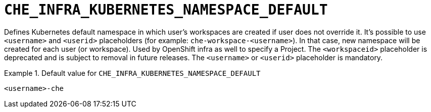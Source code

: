 [id="che_infra_kubernetes_namespace_default_{context}"]
= `+CHE_INFRA_KUBERNETES_NAMESPACE_DEFAULT+`

Defines Kubernetes default namespace in which user's workspaces are created if user does not override it. It's possible to use `<username>` and `<userid>` placeholders (for example: `che-workspace-<username>`). In that case, new namespace will be created for each user (or workspace). Used by OpenShift infra as well to specify a Project. The `<workspaceid>` placeholder is deprecated and is subject to removal in future releases. The `<username>` or `<userid>` placeholder is mandatory.


.Default value for `+CHE_INFRA_KUBERNETES_NAMESPACE_DEFAULT+`
====
----
<username>-che
----
====

